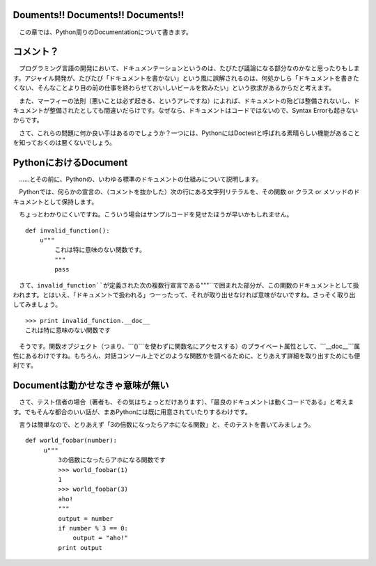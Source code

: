 Douments!! Documents!! Documents!!
======================================

　この章では、Python周りのDocumentationについて書きます。

コメント？
============

　プログラミング言語の開発において、ドキュメンテーションというのは、たびたび議論になる部分なのかなと思ったりもします。アジャイル開発が、たびたび「ドキュメントを書かない」という風に誤解されるのは、何処かしら「ドキュメントを書きたくない、そんなことより目の前の仕事を終わらせておいしいビールを飲みたい」という欲求があるからだと考えます。

　また、マーフィーの法則（悪いことは必ず起きる、というアレですね）によれば、ドキュメントの殆どは整備されないし、ドキュメントが整備されたとしても間違いだらけです。なぜなら、ドキュメントはコードではないので、Syntax Errorも起きないからです。

　さて、これらの問題に何か良い手はあるのでしょうか？一つには、PythonにはDoctestと呼ばれる素晴らしい機能があることを知っておくのは悪くないでしょう。

PythonにおけるDocument
=======================

　……とその前に、Pythonの、いわゆる標準のドキュメントの仕組みについて説明します。

　Pythonでは、何らかの宣言の、（コメントを抜かした）次の行にある文字列リテラルを、その関数 or クラス or メソッドのドキュメントとして保持します。

　ちょっとわかりにくいですね。こういう場合はサンプルコードを見せたほうが早いかもしれません。

::

   def invalid_function():
       u"""
	   これは特に意味のない関数です。
	   """
	   pass

　さて、``invalid_function``が定義された次の複数行宣言である``"""``で囲まれた部分が、この関数のドキュメントとして扱われます。とはいえ、「ドキュメントで扱われる」つーったって、それが取り出せなければ意味がないですね。さっそく取り出してみましょう。

::
   
   >>> print invalid_function.__doc__
   これは特に意味のない関数です

　そうです。関数オブジェクト（つまり、```()```を使わずに関数名にアクセスする）のプライベート属性として、```__doc__```属性にあるわけですね。もちろん、対話コンソール上でどのような関数かを調べるために、とりあえず詳細を取り出すためにも便利です。

Documentは動かせなきゃ意味が無い
==================================

　さて、テスト信者の場合（著者も、その気はちょっとだけあります）、「最良のドキュメントは動くコードである」と考えます。でもそんな都合のいい話が、まあPythonには既に用意されていたりするわけです。

　言うは簡単なので、とりあえず「3の倍数になったらアホになる関数」と、そのテストを書いてみましょう。

::

   def world_foobar(number):
        u"""
	    3の倍数になったらアホになる関数です
	    >>> world_foobar(1)
	    1
	    >>> world_foobar(3)
	    aho!
	    """
	    output = number
	    if number % 3 == 0:
	        output = "aho!"
	    print output

